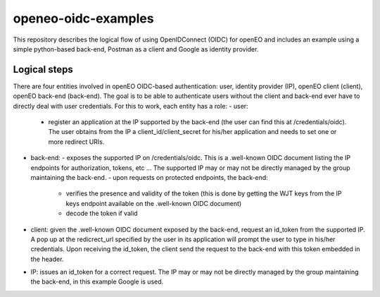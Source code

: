 ===========
openeo-oidc-examples
===========

This repository describes the logical flow of using OpenIDConnect (OIDC) for openEO and includes an example using a simple python-based back-end, Postman as a client and Google as identity provider.


Logical steps 
============

There are four entities involved in openEO OIDC-based authentication: user, identity provider (IP), openEO client (client), openEO back-end (back-end).
The goal is to be able to authenticate users without the client and back-end ever have to directly deal with user credentials. For this to work, each entity has a role:
- user:
  - register an application at the IP supported by the back-end (the user can find this at /credentials/oidc). The user obtains from the IP a client_id/client_secret for his/her application and needs to set one or more redirect URIs.
- back-end: 
  - exposes the supported IP on /credentials/oidc. This is a .well-known OIDC document listing the IP endpoints for authorization, tokens, etc ... The supported IP may or may not be directly managed by the group maintaining the back-end.
  - upon requests on protected endpoints, the back-end:
    - verifies the presence and validity of the token (this is done by getting the WJT keys from the IP keys endpoint available on the .well-known OIDC document)
    - decode the token if valid
- client: given the .well-known OIDC document exposed by the back-end, request an id_token from the supported IP. A pop up at the redicrect_url specified by the user in its application will prompt the user to type in his/her credentials. Upon receiving the id_token, the client send the request to the back-end with this token embedded in the header.
- IP: issues an id_token for a correct request. The IP may or may not be directly managed by the group maintaining the back-end, in this example Google is used.
